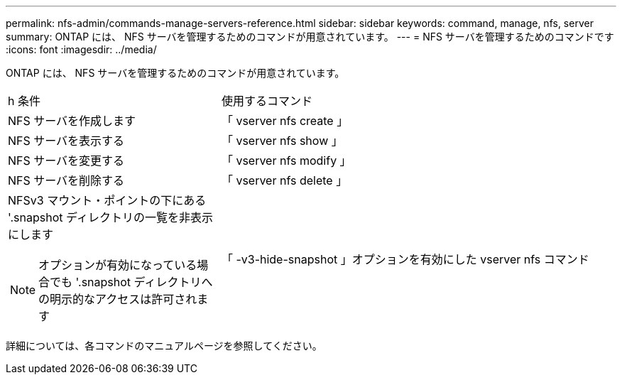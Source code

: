 ---
permalink: nfs-admin/commands-manage-servers-reference.html 
sidebar: sidebar 
keywords: command, manage, nfs, server 
summary: ONTAP には、 NFS サーバを管理するためのコマンドが用意されています。 
---
= NFS サーバを管理するためのコマンドです
:icons: font
:imagesdir: ../media/


[role="lead"]
ONTAP には、 NFS サーバを管理するためのコマンドが用意されています。

[cols="35,65"]
|===


| h 条件  a| 
使用するコマンド



 a| 
NFS サーバを作成します
 a| 
「 vserver nfs create 」



 a| 
NFS サーバを表示する
 a| 
「 vserver nfs show 」



 a| 
NFS サーバを変更する
 a| 
「 vserver nfs modify 」



 a| 
NFS サーバを削除する
 a| 
「 vserver nfs delete 」



 a| 
NFSv3 マウント・ポイントの下にある '.snapshot ディレクトリの一覧を非表示にします

[NOTE]
====
オプションが有効になっている場合でも '.snapshot ディレクトリへの明示的なアクセスは許可されます

====| 「 -v3-hide-snapshot 」オプションを有効にした vserver nfs コマンド 
|===
詳細については、各コマンドのマニュアルページを参照してください。
